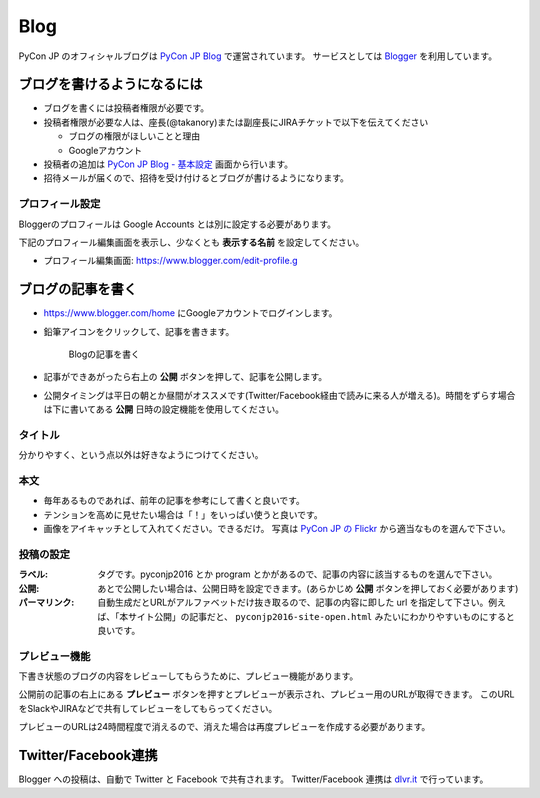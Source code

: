 .. _blog:

======
 Blog
======

.. index:: ! blog, blogger

PyCon JP のオフィシャルブログは `PyCon JP Blog <http://pyconjp.blogspot.jp/>`_ で運営されています。
サービスとしては `Blogger <https://www.blogger.com/home>`_ を利用しています。

ブログを書けるようになるには
============================
- ブログを書くには投稿者権限が必要です。
- 投稿者権限が必要な人は、座長(@takanory)または副座長にJIRAチケットで以下を伝えてください

  - ブログの権限がほしいことと理由
  - Googleアカウント
  
- 投稿者の追加は `PyCon JP Blog - 基本設定 <https://www.blogger.com/blogger.g?blogID=1711203921350230994#basicsettings>`_ 画面から行います。
- 招待メールが届くので、招待を受け付けるとブログが書けるようになります。

プロフィール設定
----------------
Bloggerのプロフィールは Google Accounts とは別に設定する必要があります。

下記のプロフィール編集画面を表示し、少なくとも **表示する名前** を設定してください。

- プロフィール編集画面: https://www.blogger.com/edit-profile.g

ブログの記事を書く
==================
- https://www.blogger.com/home にGoogleアカウントでログインします。
- 鉛筆アイコンをクリックして、記事を書きます。
    
  .. figure:: images/blogger1.png
     :alt: Blogの記事を書く
     :width: 500

     Blogの記事を書く

- 記事ができあがったら右上の **公開** ボタンを押して、記事を公開します。
- 公開タイミングは平日の朝とか昼間がオススメです(Twitter/Facebook経由で読みに来る人が増える)。時間をずらす場合は下に書いてある **公開** 日時の設定機能を使用してください。

タイトル
--------
分かりやすく、という点以外は好きなようにつけてください。

本文
----
- 毎年あるものであれば、前年の記事を参考にして書くと良いです。
- テンションを高めに見せたい場合は「！」をいっぱい使うと良いです。
- 画像をアイキャッチとして入れてください。できるだけ。
  写真は `PyCon JP の Flickr <https://www.flickr.com/photos/pyconjp/albums>`_ から適当なものを選んで下さい。

投稿の設定
----------
:ラベル: タグです。pyconjp2016 とか program とかがあるので、記事の内容に該当するものを選んで下さい。
:公開: あとで公開したい場合は、公開日時を設定できます。(あらかじめ **公開** ボタンを押しておく必要があります)
:パーマリンク: 自動生成だとURLがアルファベットだけ抜き取るので、記事の内容に即した url を指定して下さい。例えば、「本サイト公開」の記事だと、 ``pyconjp2016-site-open.html`` みたいにわかりやすいものにすると良いです。

プレビュー機能
--------------
下書き状態のブログの内容をレビューしてもらうために、プレビュー機能があります。

公開前の記事の右上にある **プレビュー** ボタンを押すとプレビューが表示され、プレビュー用のURLが取得できます。
このURLをSlackやJIRAなどで共有してレビューをしてもらってください。

プレビューのURLは24時間程度で消えるので、消えた場合は再度プレビューを作成する必要があります。

Twitter/Facebook連携
====================

.. index:: dlvr.it, twitter, facebook

Blogger への投稿は、自動で Twitter と Facebook で共有されます。
Twitter/Facebook 連携は `dlvr.it <https://dlvr.it/>`_ で行っています。
